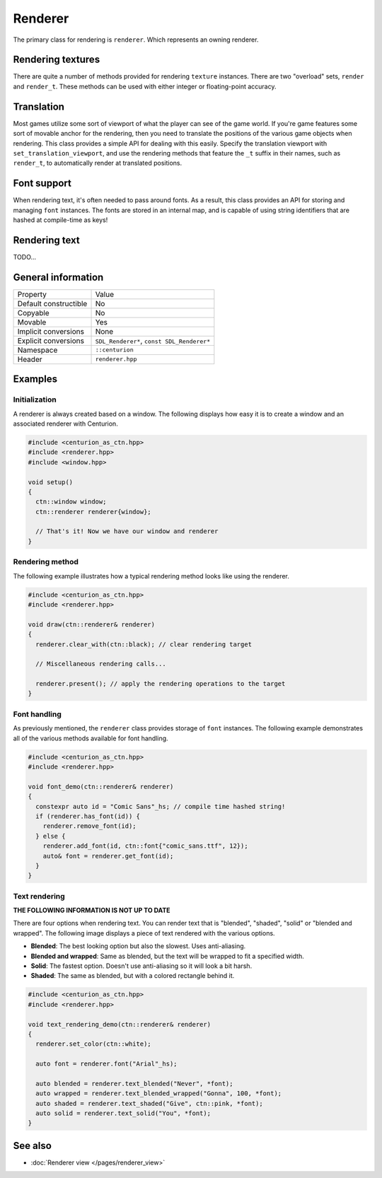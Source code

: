 Renderer
========

The primary class for rendering is ``renderer``. Which represents an owning renderer.

Rendering textures
------------------
There are quite a number of methods provided for rendering ``texture`` instances. There are 
two "overload" sets, ``render`` and ``render_t``. These methods can be used with either integer 
or floating-point accuracy.

Translation
-----------
Most games utilize some sort of viewport of what the player can see of the game world. If 
you're game features some sort of movable anchor for the rendering, then you need to translate 
the positions of the various game objects when rendering. This class provides a simple API for 
dealing with this easily. Specify the translation viewport with ``set_translation_viewport``, 
and use the rendering methods that feature the ``_t`` suffix in their names, such as ``render_t``, 
to automatically render at translated positions.

Font support
------------
When rendering text, it's often needed to pass around fonts. As a result, this class provides 
an API for storing and managing ``font`` instances. The fonts are stored in an internal map, and
is capable of using string identifiers that are hashed at compile-time as keys!

Rendering text
--------------
TODO...

General information
-------------------
======================  =========================================
  Property               Value
----------------------  -----------------------------------------
Default constructible    No
Copyable                 No
Movable                  Yes
Implicit conversions     None
Explicit conversions     ``SDL_Renderer*``, ``const SDL_Renderer*``
Namespace                ``::centurion``
Header                   ``renderer.hpp``
======================  =========================================

Examples
--------

Initialization
~~~~~~~~~~~~~~
A renderer is always created based on a window. The following displays how easy it
is to create a window and an associated renderer with Centurion.

.. code-block:: c++

  #include <centurion_as_ctn.hpp>
  #include <renderer.hpp>
  #include <window.hpp>

  void setup()
  {
    ctn::window window;
    ctn::renderer renderer{window};

    // That's it! Now we have our window and renderer
  }

Rendering method
~~~~~~~~~~~~~~~~
The following example illustrates how a typical rendering method looks like using 
the renderer.

.. code-block:: c++

  #include <centurion_as_ctn.hpp>
  #include <renderer.hpp>

  void draw(ctn::renderer& renderer)
  {
    renderer.clear_with(ctn::black); // clear rendering target

    // Miscellaneous rendering calls...

    renderer.present(); // apply the rendering operations to the target
  }  

Font handling
~~~~~~~~~~~~~
As previously mentioned, the ``renderer`` class provides storage of ``font`` instances. The
following example demonstrates all of the various methods available for font handling.

.. code-block:: c++

  #include <centurion_as_ctn.hpp>
  #include <renderer.hpp>

  void font_demo(ctn::renderer& renderer)
  {
    constexpr auto id = "Comic Sans"_hs; // compile time hashed string!
    if (renderer.has_font(id)) {
      renderer.remove_font(id);
    } else {
      renderer.add_font(id, ctn::font{"comic_sans.ttf", 12});
      auto& font = renderer.get_font(id);
    }
  }

Text rendering
~~~~~~~~~~~~~~
**THE FOLLOWING INFORMATION IS NOT UP TO DATE**

There are four options when rendering text. You can render text that is "blended",
"shaded", "solid" or "blended and wrapped". The following image displays a piece of text
rendered with the various options.

.. image:: ../../meta/text_rendering.png

* **Blended**: The best looking option but also the slowest. Uses anti-aliasing.
* **Blended and wrapped**: Same as blended, but the text will be wrapped to fit a specified width.
* **Solid**: The fastest option. Doesn't use anti-aliasing so it will look a bit harsh.
* **Shaded**: The same as blended, but with a colored rectangle behind it.

.. code-block:: c++
 
  #include <centurion_as_ctn.hpp>
  #include <renderer.hpp>
   
  void text_rendering_demo(ctn::renderer& renderer)
  {
    renderer.set_color(ctn::white);

    auto font = renderer.font("Arial"_hs);

    auto blended = renderer.text_blended("Never", *font);
    auto wrapped = renderer.text_blended_wrapped("Gonna", 100, *font);
    auto shaded = renderer.text_shaded("Give", ctn::pink, *font);
    auto solid = renderer.text_solid("You", *font);
  }

See also
--------
* :doc:`Renderer view </pages/renderer_view>`